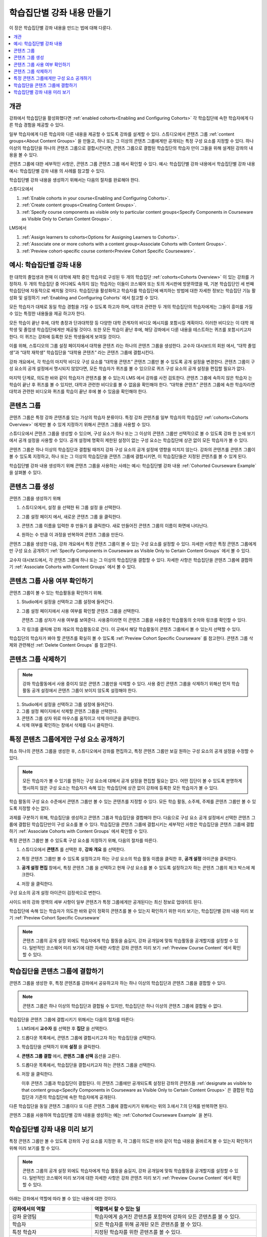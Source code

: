 .. _Cohorted Courseware Overview:

###########################################
학습집단별 강좌 내용 만들기
###########################################

이 장은 학습집단별 강좌 내용을 만드는 법에 대해 다룬다.

.. contents::
  :local:
  :depth: 1

*********
개관
*********

강좌에서 학습집단을 활성화했다면  :ref:`enabled cohorts<Enabling and Configuring Cohorts>`  각 학습집단에 속한 학습자에게 다른 학습 경험을 제공할 수 있다.

일부 학습자에게 다른 학습자와 다른 내용을 제공할 수 있도록 강좌를 설계할 수 있다. 스튜디오에서 콘텐츠 그룹  :ref:`content groups<About Content Groups>` 을 만들고, 하나 또는 그 이상의 콘텐츠 그룹에게만 공개되는 특정 구성 요소를 지정할 수 있다. 하나 이상의 학습집단을 하나의 콘텐츠 그룹으로 결합시킨다면, 콘텐츠 그룹으로 결합된 학습집단의 학습자 만이 그들을 위해 설계된 강좌의 내용을 볼 수 있다.

콘텐츠 그룹에 대한 세부적인 사항은, 콘텐츠 그룹 콘텐츠 그룹 에서 확인할 수 있다. 예시: 학습집단별 강좌 내용에서 학습집단별 강좌 내용 예시: 학습집단별 강좌 내용 의 사례를 참고할 수 있다.

학습집단별 강좌 내용을 생성하기 위해서는 다음의 절차를 완료해야 한다.

스튜디오에서

#. :ref:`Enable cohorts in your course<Enabling and Configuring Cohorts>`.
#. :ref:`Create content groups<Creating Content Groups>`.
#. :ref:`Specify course components as visible only to particular content groups<Specify Components in Courseware as Visible Only to Certain Content Groups>`.

LMS에서

#. :ref:`Assign learners to cohorts<Options for Assigning Learners to Cohorts>`.
#. :ref:`Associate one or more cohorts with a content group<Associate Cohorts with Content Groups>`.
#. :ref:`Preview cohort-specific course content<Preview Cohort Specific Courseware>`.

.. _Cohorted Courseware Example:

*****************************************
예시: 학습집단별 강좌 내용
*****************************************

한 대학의 졸업생과 현재 이 대학에 재학 중인 학습자로 구성된 두 개의 학습집단 :ref:`cohorts<Cohorts Overview>`  이 있는 강좌를 가정하자. 두 개의 학습집단 중 어디에도 속하지 않는 학습자는 이들이 코스웨어 또는 토의 게시판에 방문하였을 때, 기본 학습집단인 세 번째 학습집단에 자동적으로 배치될 것이다. 학습집단을 활성화하고 학습자를 학습집단에 배치하는 방법에 대한 자세한 정보는 학습집단 기능 활성화 및 설정하기 :ref:`Enabling and Configuring Cohorts`  에서 참고할 수 있다.

모든 학습자가 대체로 동일 학습 경험을 가질 수 있도록 하고자 하며, 대학과 관련한 두 개의 학습집단의 학습자에게는 그들이 흥미를 가질 수 있는 특정한 내용들을 제공 하고자 한다.

모든 학습이 끝난 후에, 대학 총장과 단과대학장 등 다양한 대학 관계자의 비디오 메시지를 포함시킬 계획이다. 이러한 비디오는 이 대학 재학생 및 졸업생 학습집단에게만 제공될 것이다. 또한 모든 학습이 끝난 후에, 해당 강좌에서 다룬 내용을 테스트하는 퀴즈를 포함시키고자 한다. 이 퀴즈는 강좌에 등록한 모든 학생들에게 보여질 것이다.

이를 위해, 스튜디오의 그룹 설정 페이지에서 대학용 콘텐츠 라는 하나의 콘텐츠 그룹을 생성한다. 교수자 대시보드의 회원 에서, “대학 졸업생”과 “대학 재학생” 학습집단을 “대학용 콘텐츠” 라는 콘텐츠 그룹에 결합시킨다.

강좌 개요에서, 각 학습의 마지막 비디오 구성 요소를 “대학용 콘텐츠” 콘텐츠 그룹만 볼 수 있도록 공개 설정을 변경한다. 콘텐츠 그룹이 구성 요소의 공개 설정에서 명시되지 않았다면, 모든 학습자가 퀴즈를 볼 수 있으므로 퀴즈 구성 요소의 공개 설정을 편집할 필요가 없다.

마지막 단계로, 의도한 바와 같이 학습자가 콘텐츠를 볼 수 있는지 LMS 에서 강좌를 사전 검토한다. 콘텐츠 그룹에 속하지 않은 학습자 는 학습이 끝난 후 퀴즈를 볼 수 있지만, 대학과 관련한 비디오를 볼 수 없음을 확인해야 한다. “대학용 콘텐츠” 콘텐츠 그룹에 속한 학습자라면 대학과 관련한 비디오와 퀴즈를 학습이 끝난 후에 볼 수 있음을 확인해야 한다.

.. _About Content Groups:

**************
콘텐츠 그룹
**************

콘텐츠 그룹은 특정 강좌 콘텐츠를 있는 가상의 학습자 분류이다. 특정 강좌 콘텐츠를 일부 학습자의 학습집단  :ref:`cohorts<Cohorts Overview>` 에게만 볼 수 있게 지정하기 위해서 콘텐츠 그룹을 사용할 수 있다.

스튜디오에서 콘텐츠 그룹을 생성할 수 있으며, 구성 요소가 하나 또는 그 이상의 콘텐츠 그룹만 선택적으로 볼 수 있도록 강좌 한 눈에 보기 에서 공개 설정을 사용할 수 있다. 공개 설정에 명확히 제한된 설정이 없는 구성 요소는 학습집단에 상관 없이 모든 학습자가 볼 수 있다.

콘텐츠 그룹은 하나 이상의 학습집단과 결합될 때까지 강좌 구성 요소의 공개 설정에 영향을 미치지 않는다. 강좌의 콘텐츠를 콘텐츠 그룹이 볼 수 있도록 지정하고, 하나 또는 그 이상의 학습집단을 콘텐츠 그룹에 결합시키면, 이 학습집단들은 지정된 콘텐츠를 볼 수 있게 된다.

학습집단별 강좌 내용 생성하기 위해 콘텐츠 그룹을 사용하는 사례는 예시: 학습집단별 강좌 내용  :ref:`Cohorted Courseware Example`  을 살펴볼 수 있다.

.. _Creating Content Groups:

*********************
콘텐츠 그룹 생성
*********************

콘텐츠 그룹을 생성하기 위해

#. 스튜디오에서, 설정 을 선택한 뒤 그룹 설정 을 선택한다.

#. 그룹 설정 페이지 에서, 새로운 콘텐츠 그룹 을 클릭한다.

   .. image:: ../../../../shared/images/Cohorts_AddContentGroup.png
    :width: 600
    :alt: Button on Group Configurations page for adding first content group.

#. 콘텐츠 그룹 이름을 입력한 후 만들기 를 클릭한다. 새로 만들어진 콘텐츠 그룹의 이름이 화면에 나타난다.

#. 원하는 수 만큼 이 과정을 반복하여 콘텐츠 그룹을 만든다.

콘텐츠 그룹을 생성한 다음, 강좌 개요에서 특정 콘텐츠 그룹이 볼 수 있는 구성 요소를 설정할 수 있다. 자세한 사항은 특정 콘텐츠 그룹에게만 구성 요소 공개하기  :ref:`Specify Components in Courseware as Visible Only to Certain Content Groups` 에서 볼 수 있다.

교수자 대시보드에서, 각 콘텐츠 그룹에 하나 또는 그 이상의 학습집단을 결합할 수 있다. 자세한 사항은 학습집단을 콘텐츠 그룹에 결합하기  :ref:`Associate Cohorts with Content Groups`  에서 볼 수 있다.

.. _View Usage of a Content Group:

*************************************
콘텐츠 그룹 사용 여부 확인하기
*************************************

콘텐츠 그룹이 볼 수 있는 학습활동을 확인하기 위해.

#. Studio에서 설정을 선택하고 그룹 설정에 들어간다.

#. 그룹 설정 페이지에서 사용 여부를 확인할 콘텐츠 그룹을 선택한다.

   콘텐츠 그룹 상자가 사용 여부를 보여준다. 사용중이라면 이 콘텐츠 그룹을 사용중인 학습활동의 숫자와 링크를 확인할 수 있다.

#. 각 링크를 클릭해 강좌 개요의 학습활동으로 간다. 이 곳에서 해당 학습활동이 콘텐츠 그룹에서 볼 수 있는지 선택할 수 있다.

학습집단의 학습자가 봐야 할 콘텐츠를 확실히 볼 수 있도록  :ref:`Preview Cohort Specific Courseware`  를 참고한다. 콘텐츠 그룹 삭제와 관련해선  :ref:`Delete Content Groups`  를 참고한다.

.. _Delete Content Groups:

*********************
콘텐츠 그룹 삭제하기
*********************

.. note:: 강좌 학습활동에서 사용 중이지 않은 콘텐츠 그룹만을 삭제할 수 있다. 사용 중인 콘텐츠 그룹을 삭제하기 위해선 먼저 학습활동 공개 설정에서 콘텐츠 그룹이 보이지 않도록 설정해야 한다.

#. Studio에서 설정을 선택하고 그룹 설정에 들어간다.

#. 그룹 설정 페이지에서 삭제할 콘텐츠 그룹을 선택한다.

#. 콘텐츠 그룹 상자 위로 마우스를 움직이고 삭제 아이콘을 클릭한다.

#. 삭제 여부를 확인하는 창에서 삭제를 다시 클릭한다.

.. _Specify Components in Courseware as Visible Only to Certain Content Groups:

******************************************************************
특정 콘텐츠 그룹에게만 구성 요소 공개하기
******************************************************************

최소 하나의 콘텐츠 그룹을 생성한 후, 스튜디오에서 강좌를 편집하고, 특정 콘텐츠 그룹만 보길 원하는 구성 요소의 공개 설정을 수정할 수 있다.

.. note:: 모든 학습자가 볼 수 있기를 원하는 구성 요소에 대해서 공개 설정을 편집할 필요는 없다. 어떤 집단이 볼 수 있도록 분명하게 명시하지 않은 구성 요소는 학습자가 속해 있는 학습집단에 상관 없이 강좌에 등록한 모든 학습자가 볼 수 있다.

학습 활동의 구성 요소 수준에서 콘텐츠 그룹만 볼 수 있는 콘텐츠를 지정할 수 있다. 모든 학습 활동, 소주제, 주제를 콘텐츠 그룹만 볼 수 있도록 지정할 수는 없다.

과제를 구분하기 위해, 학습집단을 생성하고 콘텐츠 그룹과 학습집단을 결합해야 한다. 다음으로 구성 요소 공개 설정에서 선택한 콘텐츠 그룹에 결합된 학습집단만이 구성 요소를 볼 수 있다. 학습집단을 콘텐츠 그룹에 결합시키는 세부적인 사항은 학습집단을 콘텐츠 그룹에 결합하기  :ref:`Associate Cohorts with Content Groups` 에서 확인할 수 있다.

특정 콘텐츠 그룹만 볼 수 있도록 구성 요소를 지정하기 위해, 다음의 절차를 따른다.

#. 스튜디오에서 **콘텐츠** 를 선택한 후, **강좌 개요** 를 선택한다.

#. 특정 콘텐츠 그룹만 볼 수 있도록 설정하고자 하는 구성 요소의 학습 활동 이름을 클릭한 후, **공개 설정** 아이콘을 클릭한다.

   .. image:: ../../../../shared/images/Cohorts_VisibilitySettingInUnit.png
    :alt: A component in the unit page with the visibility setting icon
      highlighted.
    :width: 600

#. **공개 설정 편집** 창에서, 특정 콘텐츠 그룹 을 선택하고 현재 구성 요소를 볼 수 있도록 설정하고자 하는 콘텐츠 그룹의 체크 박스에 체크한다.

   .. image:: ../../../../shared/images/Cohorts_EditVisibility.png
    :width: 400
    :alt: The visibility settings dialog box for a component.

#. 저장 을 클릭한다.

구성 요소의 공개 설정 아이콘이 검정색으로 변한다.

.. image:: ../../../../shared/images/Cohorts_VisibilitySomeGroup.png
   :alt: The black visibility icon for a component, showing that the component
     is restricted
   :width: 200

사이드 바의 강좌 영역의 세부 사항이 일부 콘텐츠가 특정 그룹에게만 공개된다는 최신 정보로 업데이트 된다.

.. image:: ../../../../shared/images/Cohorts_OnlyVisibleToParticularGroups.png
   :alt: Course outline sidebar showing showing a black unit visibility icon
     and the note indicating that some content in the unit is visible only to a
     particular group.
   :width: 300

학습집단에 속해 있는 학습자가 의도한 바와 같이 정확히 콘텐츠를 볼 수 있는지 확인하기 위한 미리 보기는, 학습집단별 강좌 내용 미리 보기  :ref:`Preview Cohort Specific Courseware` 

.. note:: 콘텐츠 그룹의 공개 설정 외에도 학습자에게 학습 활동을 숨길지, 강좌 공개일에 맞춰 학습활동을 공개할지를 설정할 수 있다. 일반적인 코스웨어 미리 보기에 대한 자세한 사항은 강좌 콘텐츠 미리 보기  :ref:`Preview Course Content` 에서 확인할 수 있다.

.. _Associate Cohorts with Content Groups:

*************************************
학습집단을 콘텐츠 그룹에 결합하기
*************************************

콘텐츠 그룹을 생성한 후, 특정 콘텐츠를 강좌에서 공유하고자 하는 하나 이상의 학습집단과 콘텐츠 그룹을 결합할 수 있다.

.. note:: 콘텐츠 그룹은 하나 이상의 학습집단과 결합될 수 있지만, 학습집단은 하나 이상의 콘텐츠 그룹에 결합될 수 없다.

학습집단을 콘텐츠 그룹에 결합시키기 위해서는 다음의 절차를 따른다:

#. LMS에서 **교수자** 를 선택한 후 **집단** 을 선택한다.

#. 드롭다운 목록에서, 콘텐츠 그룹에 결합시키고자 하는 학습집단을 선택한다.

#. 학습집단을 선택하기 위해 **설정** 을 클릭한다.

#. **콘텐츠 그룹 결합** 에서, **콘텐츠 그룹 선택** 옵션을 고른다.

#. 드롭다운 목록에서, 학습집단을 결합시키고자 하는 콘텐츠 그룹을 선택한다.

   .. image:: ../../../../shared/images/Cohorts_AssociateWithContentGroup.png
     :alt: Select a content group to associate with the cohort.

#. 저장 을 클릭한다.

   이후 콘텐츠 그룹과 학습집단이 결합된다. 이 콘텐츠 그룹에만 공개되도록 설정된 강좌의 콘텐츠들  :ref:`designate as visible to that content group<Specify Components in Courseware as Visible Only to Certain Content Groups>` 은 결합된 학습집단과 기존의 학습집단에 속한 학습자에게 공개된다.

다른 학습집단을 동일 콘텐츠 그룹이다 또 다른 콘텐츠 그룹에 결합시키기 위해서는 위의 3.에서 7.의 단계를 반복하면 된다.

콘텐츠 그룹을 사용하여 학습집단별 강좌 내용을 생성하는 예는 :ref:`Cohorted Courseware Example` 을 본다.

.. _Preview Cohort Specific Courseware:

**************************************
학습집단별 강좌 내용 미리 보기
**************************************

특정 콘텐츠 그룹만 볼 수 있도록 강좌의 구성 요소를 지정한 후, 각 그룹이 의도한 바와 같이 학습 내용을 올바르게 볼 수 있는지 확인하기 위해 미리 보기를 할 수 있다.

.. note:: 콘텐츠 그룹의 공개 설정 외에도 학습자에게 학습 활동을 숨길지, 강좌 공개일에 맞춰 학습활동을 공개할지를 설정할 수 있다. 일반적인 코스웨어 미리 보기에 대한 자세한 사항은 강좌 콘텐츠 미리 보기  :ref:`Preview Course Content`  에서 확인할 수 있다.

아래는 강좌에서 역할에 따라 볼 수 있는 내용에 대한 것이다.

.. list-table::
    :widths: 15 30
    :header-rows: 1

    * - 강좌에서의 역할
      - 역할에서 할 수 있는 일
    * - 강좌 운영팀
      - 학습자에게 숨겨진 콘텐츠를 포함하여 강좌의 모든 콘텐츠를 볼 수 있다.
    * - 학습자
      - 모든 학습자를 위해 공개된 모든 콘텐츠를 볼 수 있다.
    * - 특정 학습자
      - 지정된 학습자를 위한 콘텐츠를 볼 수 있다.
    * - <콘텐츠 그룹 이름>에 속한 학습자
      - 모든 학습자를 위해 공개된 콘텐츠와, 자신이 속한 콘텐츠 그룹에 공개된 특정 콘텐츠를 볼 수 있다.

#. 스튜디오의 강좌 개요에서 미리 보기 변경 을 클릭한다. LMS의 강의내용 에서 강좌 영역을 볼 수 있다.

#. 페이지 상단의 네비게이션 바에서, 이 강좌의 드롭다운 목록에서 강좌 운영 팀, 학습자, <콘텐츠 그룹 이름> 에 속한 학습자 중 하나를 선택하면 선택한 역할에 따라 위의 표에서 설명한 바와 같이 강좌의 콘텐츠를 볼 수 있다.

   .. image:: ../../../../shared/images/Cohorts_ViewCourseAs.png
     :alt: The "View this course as" drop down list, with a content group
         selected.
     :width: 400

강좌 미리 보기는 구성원을 다시 선택하면 선택한 콘텐츠 그룹의 구성원이 볼 수 있는 콘텐츠가 나타난다.

스튜디오의 적용 결과 보기 :ref:`View Your Live Course` 를 클릭하면 학습자가 보게 될 적용된 버전을 볼 수 있다. 보다 많은 정보는 적용 결과 보기에서 확인할 수 있다.
